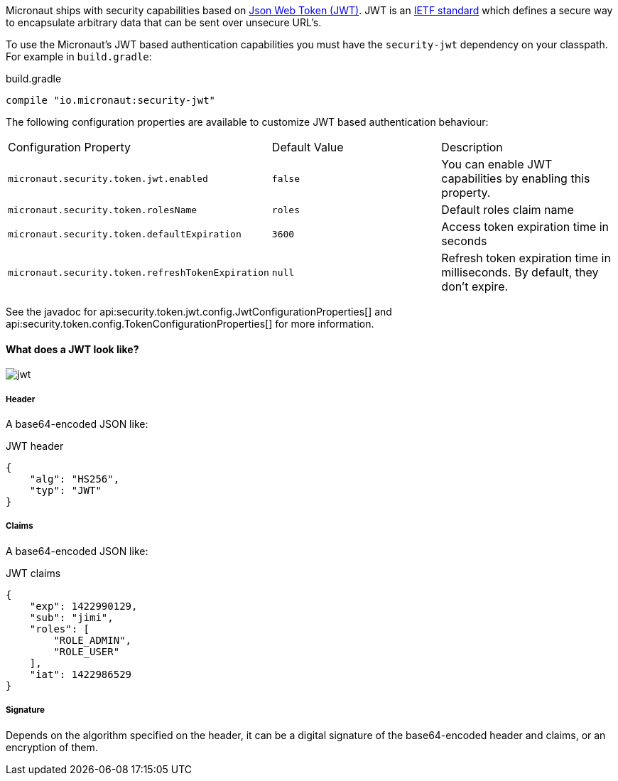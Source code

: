 Micronaut ships with security capabilities based on https://jwt.io/[Json Web Token (JWT)].
JWT is an https://tools.ietf.org/html/rfc7519[IETF standard] which defines a secure way to encapsulate arbitrary data that can be sent over unsecure URL’s.

To use the Micronaut's JWT based authentication capabilities you must have the `security-jwt` dependency on your classpath. For example in `build.gradle`:

.build.gradle
[source,groovy]
----
compile "io.micronaut:security-jwt"
----

The following configuration properties are available to customize JWT based authentication behaviour:

|===

| Configuration Property | Default Value | Description

| `micronaut.security.token.jwt.enabled` | `false` |  You can enable JWT capabilities by enabling this property.

| `micronaut.security.token.rolesName` | `roles` | Default roles claim name

| `micronaut.security.token.defaultExpiration` |  `3600` | Access token expiration time in seconds

| `micronaut.security.token.refreshTokenExpiration` | `null` | Refresh token expiration time in milliseconds. By default, they don't expire.

|===

See the javadoc for api:security.token.jwt.config.JwtConfigurationProperties[] and api:security.token.config.TokenConfigurationProperties[] for more information.

==== What does a JWT look like?

image::jwt.png[]

=====  Header

A base64-encoded JSON like:

[source, json]
.JWT header
----
{
    "alg": "HS256",
    "typ": "JWT"
}
----

===== Claims

A base64-encoded JSON like:

[source, json]
.JWT claims
----
{
    "exp": 1422990129,
    "sub": "jimi",
    "roles": [
        "ROLE_ADMIN",
        "ROLE_USER"
    ],
    "iat": 1422986529
}
----

===== Signature

Depends on the algorithm specified on the header, it can be a digital signature of the base64-encoded header and claims, or an encryption of them.